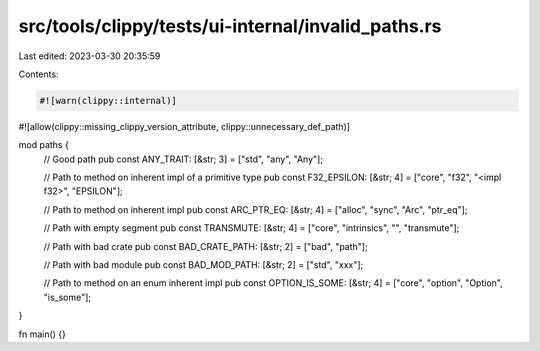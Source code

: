 src/tools/clippy/tests/ui-internal/invalid_paths.rs
===================================================

Last edited: 2023-03-30 20:35:59

Contents:

.. code-block:: rs

    #![warn(clippy::internal)]
#![allow(clippy::missing_clippy_version_attribute, clippy::unnecessary_def_path)]

mod paths {
    // Good path
    pub const ANY_TRAIT: [&str; 3] = ["std", "any", "Any"];

    // Path to method on inherent impl of a primitive type
    pub const F32_EPSILON: [&str; 4] = ["core", "f32", "<impl f32>", "EPSILON"];

    // Path to method on inherent impl
    pub const ARC_PTR_EQ: [&str; 4] = ["alloc", "sync", "Arc", "ptr_eq"];

    // Path with empty segment
    pub const TRANSMUTE: [&str; 4] = ["core", "intrinsics", "", "transmute"];

    // Path with bad crate
    pub const BAD_CRATE_PATH: [&str; 2] = ["bad", "path"];

    // Path with bad module
    pub const BAD_MOD_PATH: [&str; 2] = ["std", "xxx"];

    // Path to method on an enum inherent impl
    pub const OPTION_IS_SOME: [&str; 4] = ["core", "option", "Option", "is_some"];
}

fn main() {}


